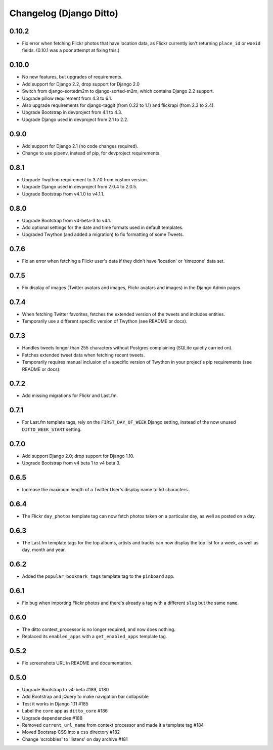 Changelog (Django Ditto)
========================

0.10.2
------

- Fix error when fetching Flickr photos that have location data, as Flickr
  currently isn't returning ``place_id`` or ``woeid`` fields.
  (0.10.1 was a poor attempt at fixing this.)


0.10.0
------

- No new features, but upgrades of requirements.

- Add support for Django 2.2, drop support for Django 2.0

- Switch from django-sortedm2m to django-sorted-m2m, which contains Django 2.2
  support.

- Upgrade pillow requirement from 4.3 to 6.1.

- Also upgrade requirements for django-taggit (from 0.22 to 1.1) and flickrapi
  (from 2.3 to 2.4).

- Upgrade Bootstrap in devproject from 4.1 to 4.3.

- Upgrade Django used in devproject from 2.1 to 2.2.


0.9.0
-----

- Add support for Django 2.1 (no code changes required).

- Change to use pipenv, instead of pip, for devproject requirements.


0.8.1
-----

- Upgrade Twython requirement to 3.7.0 from custom version.

- Upgrade Django used in devproject from 2.0.4 to 2.0.5.

- Upgrade Bootstrap from v4.1.0 to v4.1.1.


0.8.0
-----

- Upgrade Bootstrap from v4-beta-3 to v4.1.

- Add optional settings for the date and time formats used in default templates.

- Upgraded Twython (and added a migration) to fix formatting of some Tweets.


0.7.6
-----

- Fix an error when fetching a Flickr user's data if they didn't have 'location'
  or 'timezone' data set.


0.7.5
-----

- Fix display of images (Twitter avatars and images, Flickr avatars and images)
  in the Django Admin pages.


0.7.4
-----

- When fetching Twitter favorites, fetches the extended version of the tweets
  and includes entities.

- Temporarily use a different specific version of Twython (see README or docs).


0.7.3
-----

- Handles tweets longer than 255 characters without Postgres complaining (SQLite
  quietly carried on).

- Fetches extended tweet data when fetching recent tweets.

- Temporarily requires manual inclusion of a specific version of Twython in your
  project's pip requirements (see README or docs).


0.7.2
-----

- Add missing migrations for Flickr and Last.fm.


0.7.1
-----

- For Last.fm template tags, rely on the ``FIRST_DAY_OF_WEEK`` Django setting,
  instead of the now unused ``DITTO_WEEK_START`` setting.


0.7.0
-----

- Add support Django 2.0; drop support for Django 1.10.

- Upgrade Bootstrap from v4 beta 1 to v4 beta 3.


0.6.5
-----

- Increase the maximum length of a Twitter User's display name to 50 characters.


0.6.4
-----

- The Flickr ``day_photos`` template tag can now fetch photos taken on
  a particular day, as well as posted on a day.


0.6.3
-----

- The Last.fm template tags for the top albums, artists and tracks can now
  display the top list for a week, as well as day, month and year.


0.6.2
-----

- Added the ``popular_bookmark_tags`` template tag to the ``pinboard`` app.


0.6.1
-----

- Fix bug when importing Flickr photos and there's already a tag with a
  different ``slug`` but the same ``name``.


0.6.0
-----

- The ditto context_processor is no longer required, and now does nothing.

- Replaced its ``enabled_apps`` with a ``get_enabled_apps`` template tag.


0.5.2
-----

- Fix screenshots URL in README and documentation.


0.5.0
-----

- Upgrade Bootstrap to v4-beta #189, #180

- Add Bootstrap and jQuery to make navigation bar collapsible

- Test it works in Django 1.11 #185

- Label the ``core`` app as ``ditto_core`` #186

- Upgrade dependencies #188

- Removed ``current_url_name`` from context processor and made it a template tag
  #184

- Moved Bootsrap CSS into a ``css`` directory #182

- Change 'scrobbles' to 'listens' on day archive #181
